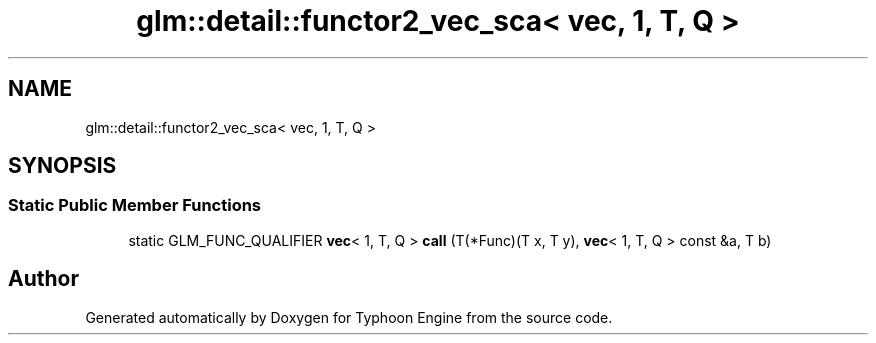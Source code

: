 .TH "glm::detail::functor2_vec_sca< vec, 1, T, Q >" 3 "Sat Jul 20 2019" "Version 0.1" "Typhoon Engine" \" -*- nroff -*-
.ad l
.nh
.SH NAME
glm::detail::functor2_vec_sca< vec, 1, T, Q >
.SH SYNOPSIS
.br
.PP
.SS "Static Public Member Functions"

.in +1c
.ti -1c
.RI "static GLM_FUNC_QUALIFIER \fBvec\fP< 1, T, Q > \fBcall\fP (T(*Func)(T x, T y), \fBvec\fP< 1, T, Q > const &a, T b)"
.br
.in -1c

.SH "Author"
.PP 
Generated automatically by Doxygen for Typhoon Engine from the source code\&.
